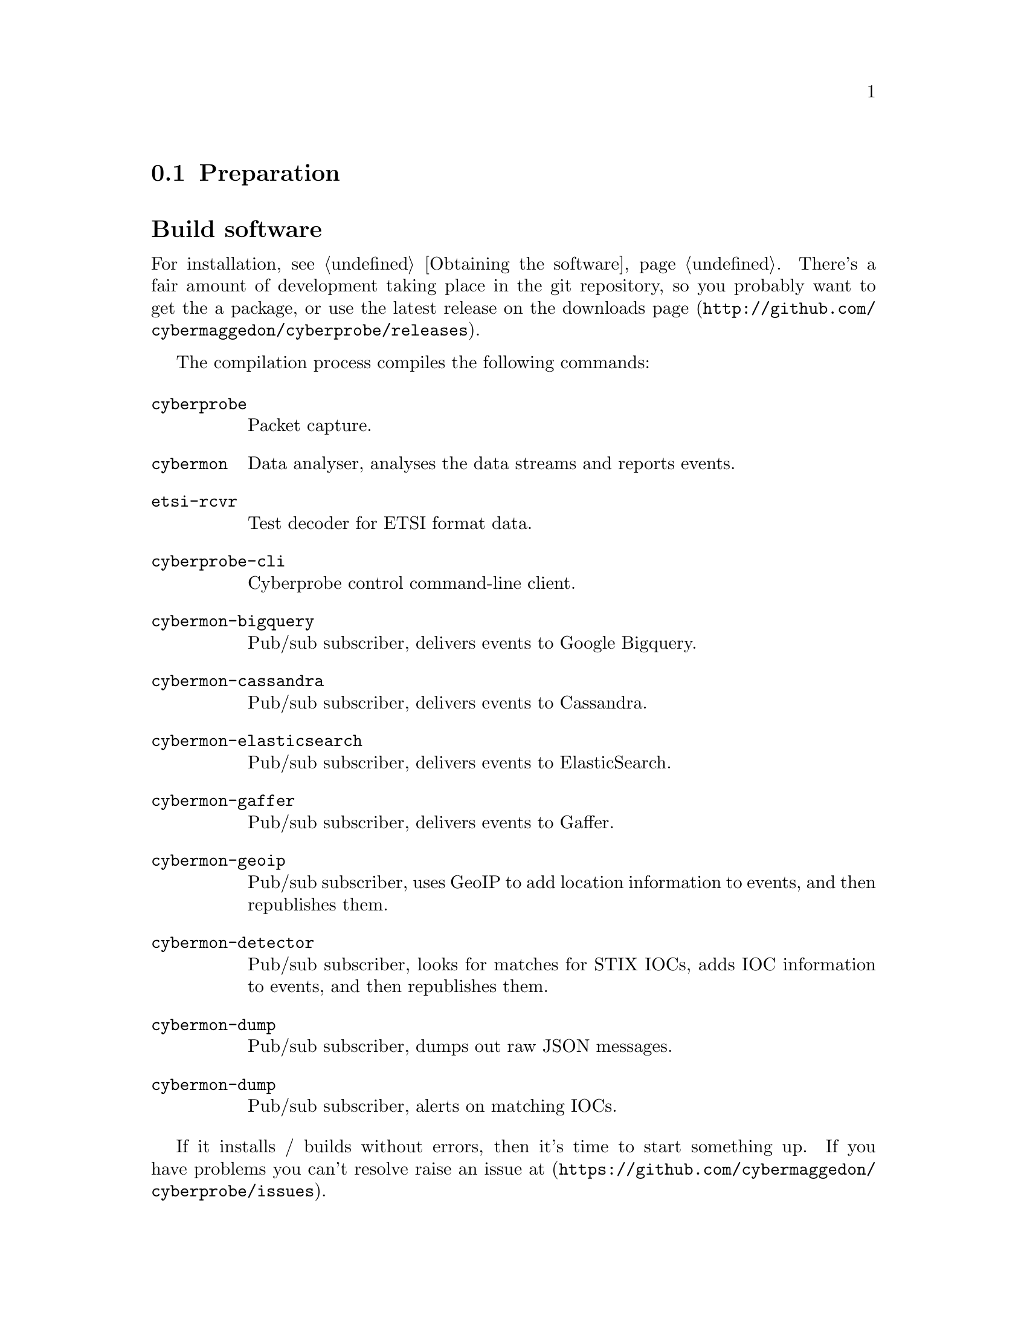 
@node Preparation
@section Preparation

@cindex Building
@cindex Downloading
@cindex Compilation
@cindex Packages
@cindex Installation
@heading Build software

For installation, see @ref{Obtaining the software}.
There's a fair amount of development taking place in the git repository, so
you probably want to get the a package, or use the latest release on the
downloads page (@url{http://github.com/cybermaggedon/cyberprobe/releases}).

@cindex Executables
@cindex Build targets

The compilation process compiles the following commands:

@table @command

@cindex @command{cyberprobe}
@item cyberprobe
Packet capture.

@cindex @command{cybermon}
@item cybermon
Data analyser, analyses the data streams and reports events.

@cindex @command{etsi-rcvr}
@item etsi-rcvr
Test decoder for ETSI format data.

@cindex @command{cyberprobe-cli}
@item cyberprobe-cli
Cyberprobe control command-line client.

@cindex @command{cybermon-bigquery}
@item cybermon-bigquery
Pub/sub subscriber, delivers events to Google Bigquery.

@cindex @command{cybermon-cassandra}
@item cybermon-cassandra
Pub/sub subscriber, delivers events to Cassandra.

@cindex @command{cybermon-elasticsearch}
@item cybermon-elasticsearch
Pub/sub subscriber, delivers events to ElasticSearch.

@cindex @command{cybermon-gaffer}
@item cybermon-gaffer
Pub/sub subscriber, delivers events to Gaffer.

@cindex @command{cybermon-geoip}
@item cybermon-geoip
Pub/sub subscriber, uses GeoIP to add location information to events, and
then republishes them.

@cindex @command{cybermon-detector}
@item cybermon-detector
Pub/sub subscriber, looks for matches for STIX IOCs, adds IOC information
to events, and then republishes them.

@cindex @command{cybermon-dump}
@item cybermon-dump
Pub/sub subscriber, dumps out raw JSON messages.

@cindex @command{cybermon-alert}
@item cybermon-dump
Pub/sub subscriber, alerts on matching IOCs.

@end table

@cindex Discussion forums

If it installs / builds without errors, then it's time to start something up. 
If you have problems you can't resolve raise an issue at
(@url{https://github.com/cybermaggedon/cyberprobe/issues}).

@cindex Network parameters
@heading Establish network parameters

The simplest way to use cyberprobe is to use it on a Linux workstation, or
in a virtual machine.  Maybe you're using a Linux desktop now now?  If so,
you could use it to capture all the data going to/from the internet. This
will be a static configuration in order to keep things simple. We'll do
dynamic tracking later.

In the next few steps, you'll use @command{cyberprobe} to capture some data,
on your workstation, and stream it to @command{etsi-rcvr} so that you know it's
working. But first, you'll need to collect some information about your
configuration.

@cindex @command{ifconfig}

You need to know the name of the network interface you are using. The
command @command{/sbin/ifconfig} will show you all the network interfaces
your machine knows about. e.g.

@example
lo: flags=73<UP,LOOPBACK,RUNNING>  mtu 65536
        inet 127.0.0.1  netmask 255.0.0.0
        inet6 ::1  prefixlen 128  scopeid 0x10
        [etc.]

eth0: flags=4163<UP,BROADCAST,RUNNING,MULTICAST> mtu 1500
        inet 192.168.1.80  netmask 255.255.255.0
        inet6 fe80::a60:6eff:fe81:7a75  prefixlen 64
        [etc.]
@end example

The lo interface is a loopback interface, and isn't really on the network,
so ignore that. It's an interface that gets packets going to
@code{127.0.0.1} and makes sure they end up handled by your
workstation. Your interface is quite likely to be called something like
eth0. The other thing you need to know is the IP address of your
workstation. The IP address is associated with an interface, so in the above
example, I can see I have an IP address @code{192.168.1.80}.

Note: on some networks (like mine) the IP address is allocated
dynamically. In my case, the IP address is allocated by the broadband
router. If things aren't working as you expect, you should check your IP
address to check your workstation hasn't been allocated a new, different
address. In my case, I can tell the broadband router to permanently allocate
a particular IP address to this workstation, so that it won't change.

